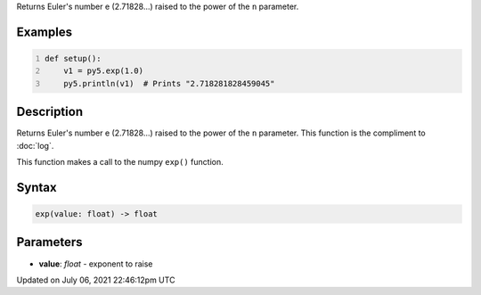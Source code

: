 .. title: exp()
.. slug: exp
.. date: 2021-07-06 22:46:12 UTC+00:00
.. tags:
.. category:
.. link:
.. description: py5 exp() documentation
.. type: text

Returns Euler's number e (2.71828...) raised to the power of the ``n`` parameter.

Examples
========

.. raw:: html

    <div class="example-table">

.. raw:: html

    <div class="example-row"><div class="example-cell-image">

.. raw:: html

    </div><div class="example-cell-code">

.. code:: python
    :number-lines:

    def setup():
        v1 = py5.exp(1.0)
        py5.println(v1)  # Prints "2.718281828459045"

.. raw:: html

    </div></div>

.. raw:: html

    </div>

Description
===========

Returns Euler's number e (2.71828...) raised to the power of the ``n`` parameter. This function is the compliment to :doc:`log`.

This function makes a call to the numpy ``exp()`` function.

Syntax
======

.. code:: python

    exp(value: float) -> float

Parameters
==========

* **value**: `float` - exponent to raise


Updated on July 06, 2021 22:46:12pm UTC

